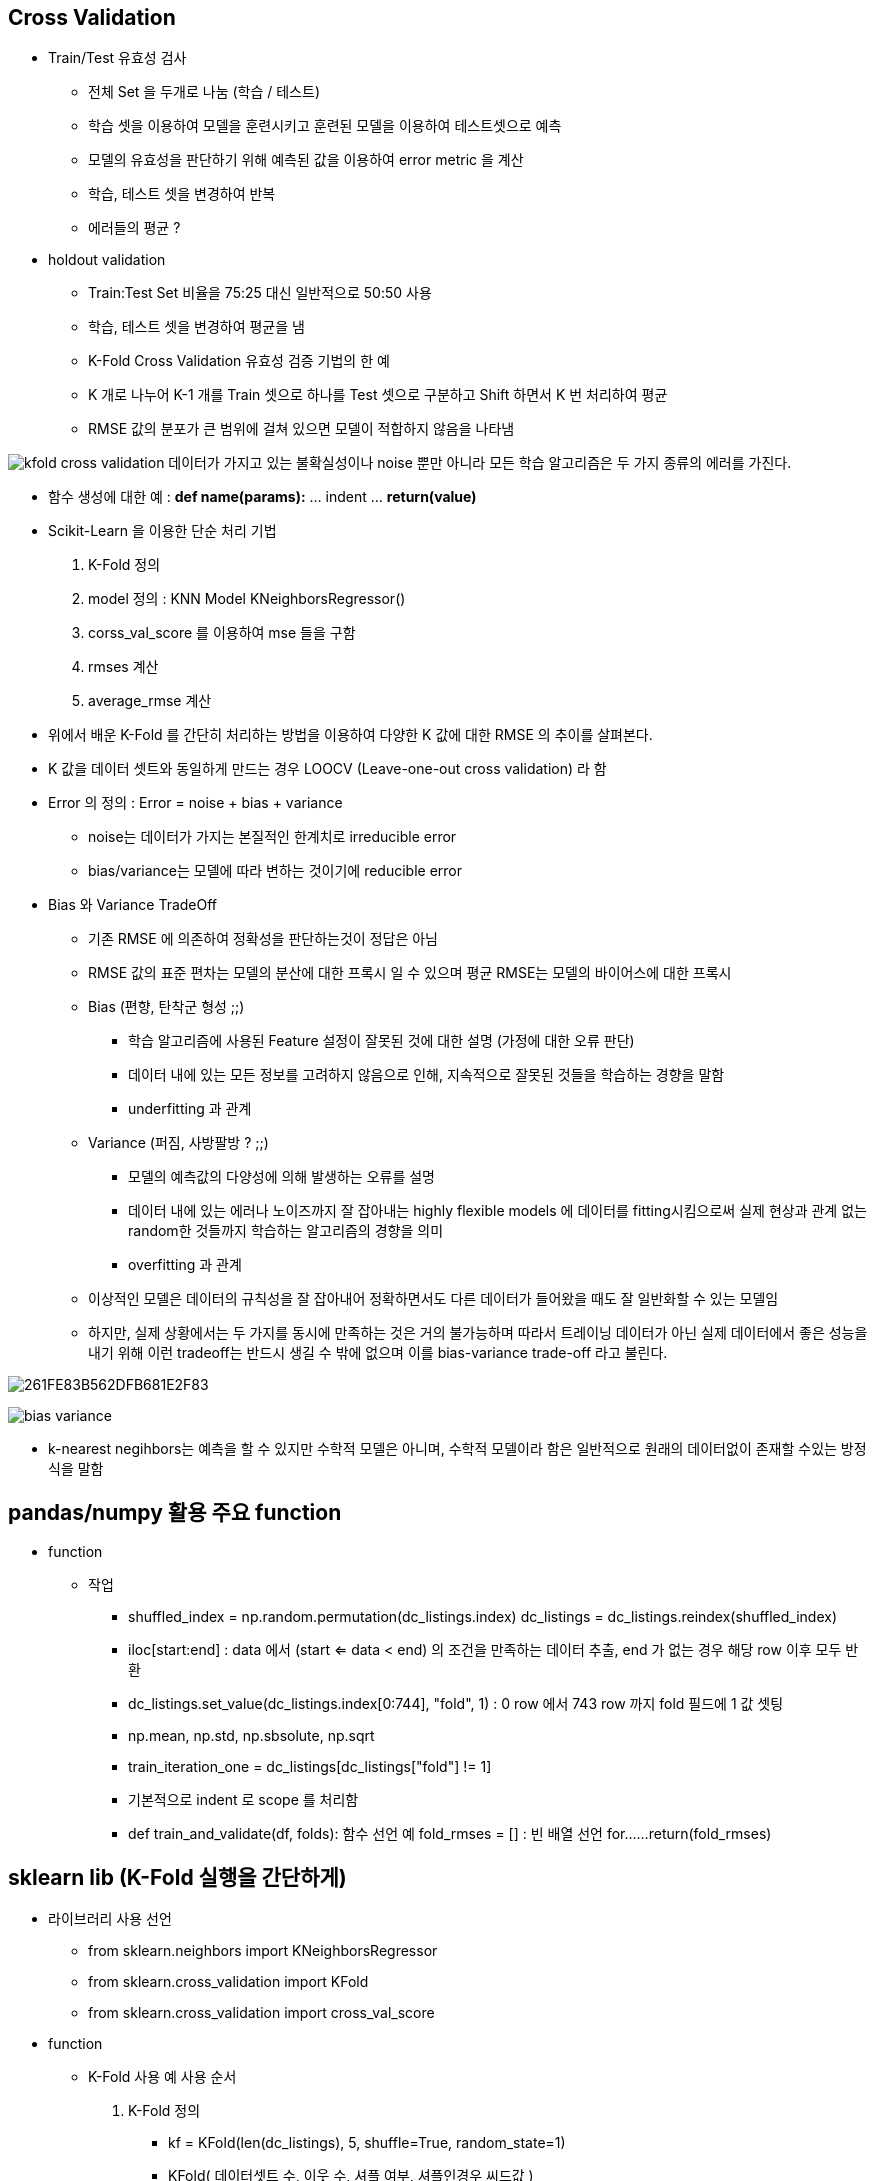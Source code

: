 == Cross Validation

 * Train/Test 유효성 검사
   ** 전체 Set 을 두개로 나눔 (학습 / 테스트)
   ** 학습 셋을 이용하여 모델을 훈련시키고 훈련된 모델을 이용하여 테스트셋으로 예측
   ** 모델의 유효성을 판단하기 위해 예측된 값을 이용하여 error metric 을 계산
   ** 학습, 테스트 셋을 변경하여 반복
   ** 에러들의 평균 ?

 * holdout validation
   ** Train:Test Set 비율을 75:25 대신 일반적으로 50:50 사용
   ** 학습, 테스트 셋을 변경하여 평균을 냄
   ** K-Fold Cross Validation 유효성 검증 기법의 한 예
   ** K 개로 나누어 K-1 개를 Train 셋으로 하나를 Test 셋으로 구분하고 Shift 하면서 K 번 처리하여 평균
   ** RMSE 값의 분포가 큰 범위에 걸쳐 있으면 모델이 적합하지 않음을 나타냄

image:https://s3.amazonaws.com/dq-content/kfold_cross_validation.png[]
데이터가 가지고 있는 불확실성이나 noise 뿐만 아니라 모든 학습 알고리즘은 두 가지 종류의 에러를 가진다.

 * 함수 생성에 대한 예 : *def name(params):* ... indent ... *return(value)*

 * Scikit-Learn 을 이용한 단순 처리 기법
     1. K-Fold 정의
     2. model 정의 : KNN Model KNeighborsRegressor()
     3. corss_val_score 를 이용하여 mse 들을 구함
     4. rmses 계산
     4. average_rmse 계산

 * 위에서 배운 K-Fold 를 간단히 처리하는 방법을 이용하여 다양한 K 값에 대한 RMSE 의 추이를 살펴본다.
 * K 값을 데이터 셋트와 동일하게 만드는 경우 LOOCV (Leave-one-out cross validation) 라 함

 * Error 의 정의 : Error = noise + bias + variance
   ** noise는 데이터가 가지는 본질적인 한계치로 irreducible error
   ** bias/variance는 모델에 따라 변하는 것이기에 reducible error

 * Bias 와 Variance TradeOff
   ** 기존 RMSE 에 의존하여 정확성을 판단하는것이 정답은 아님
   ** RMSE 값의 표준 편차는 모델의 분산에 대한 프록시 일 수 있으며 평균 RMSE는 모델의 바이어스에 대한 프록시
   ** Bias (편향, 탄착군 형성 ;;)
      *** 학습 알고리즘에 사용된 Feature 설정이 잘못된 것에 대한 설명 (가정에 대한 오류 판단)
      *** 데이터 내에 있는 모든 정보를 고려하지 않음으로 인해, 지속적으로 잘못된 것들을 학습하는 경향을 말함
      *** underfitting 과 관계
   ** Variance (퍼짐, 사방팔방 ? ;;)
      *** 모델의 예측값의 다양성에 의해 발생하는 오류를 설명
      *** 데이터 내에 있는 에러나 노이즈까지 잘 잡아내는 highly flexible models 에 데이터를 fitting시킴으로써 실제 현상과 관계 없는 random한 것들까지 학습하는 알고리즘의 경향을 의미
      *** overfitting 과 관계

   ** 이상적인 모델은 데이터의 규칙성을 잘 잡아내어 정확하면서도 다른 데이터가 들어왔을 때도 잘 일반화할 수 있는 모델임
   ** 하지만, 실제 상황에서는 두 가지를 동시에 만족하는 것은 거의 불가능하며 따라서 트레이닝 데이터가 아닌 실제 데이터에서
      좋은 성능을 내기 위해 이런 tradeoff는 반드시 생길 수 밖에 없으며 이를 bias-variance trade-off 라고 불린다.

image:http://cfile3.uf.tistory.com/image/261FE83B562DFB681E2F83[]

image:https://s3.amazonaws.com/dq-content/bias_variance.png[]

 * k-nearest negihbors는 예측을 할 수 있지만 수학적 모델은 아니며, 수학적 모델이라 함은 일반적으로 원래의 데이터없이 존재할 수있는 방정식을 말함

== pandas/numpy 활용 주요 function
 * function
   ** 작업
     *** shuffled_index = np.random.permutation(dc_listings.index)
         dc_listings = dc_listings.reindex(shuffled_index)
     *** iloc[start:end] : data 에서 (start <= data < end) 의 조건을 만족하는 데이터 추출, end 가 없는 경우 해당 row 이후 모두 반환
     *** dc_listings.set_value(dc_listings.index[0:744], "fold", 1) : 0 row 에서 743 row 까지 fold 필드에 1 값 셋팅
     *** np.mean, np.std, np.sbsolute, np.sqrt
     *** train_iteration_one = dc_listings[dc_listings["fold"] != 1]
     *** 기본적으로 indent 로 scope 를 처리함
     *** def train_and_validate(df, folds): 함수 선언 예
            fold_rmses = [] : 빈 배열 선언
            for...
               ...
            return(fold_rmses)

== sklearn lib (K-Fold 실행을 간단하게)
 * 라이브러리 사용 선언
   ** from sklearn.neighbors import KNeighborsRegressor
   ** from sklearn.cross_validation import KFold
   ** from sklearn.cross_validation import cross_val_score
 * function
   ** K-Fold 사용 예 사용 순서
     1. K-Fold 정의
        *** kf = KFold(len(dc_listings), 5, shuffle=True, random_state=1)
        *** KFold( 데이터셋트 수, 이웃 수, 셔플 여부, 셔플인경우 씨드값 )
     2. model 정의 : KNN Model KNeighborsRegressor()
        *** model = KNeighborsRegressor()
     3. corss_val_score 를 이용하여 mse 들을 구함
        *** cross_val_score(model, dc_listings[["accommodates"]], dc_listings["price"], scoring="mean_squared_error", cv=kf)
        *** cross_val_score( sklearn 모델, 트레이닝할 Feature 배열, 예측 열, 추출할 값 지정(문자열), 폴드정의 )
        *** http://scikit-learn.org/stable/modules/generated/sklearn.model_selection.cross_val_score.html
     4. rmses 계산
        *** rmses = [np.sqrt(np.absolute(mse)) for mse in mses]
     4. average_rmse 계산
        *** avg_rmse = np.mean(rmses)

== 참고자료
 * https://brunch.co.kr/@chris-song/32
 * http://bywords.tistory.com/entry/%EB%B2%88%EC%97%AD-%EC%9C%A0%EC%B9%98%EC%9B%90%EC%83%9D%EB%8F%84-%EC%9D%B4%ED%95%B4%ED%95%A0-%EC%88%98-%EC%9E%88%EB%8A%94-biasvariance-tradeoff
 * http://softgearko.blogspot.kr/2014/04/machine-learning-1-cross-validation.html
